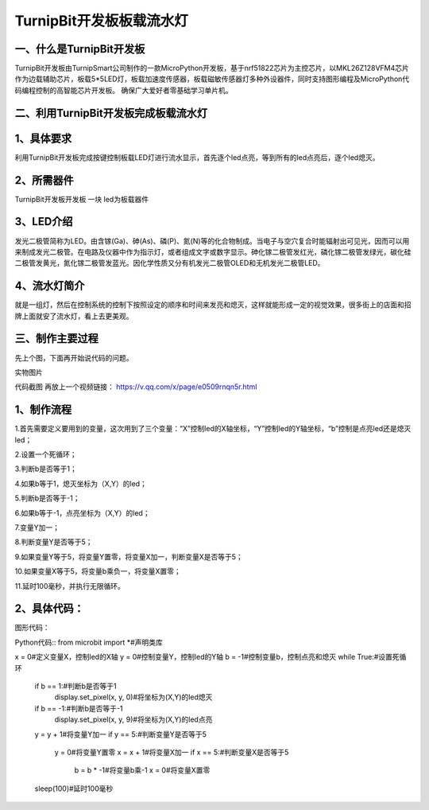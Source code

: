 TurnipBit开发板板载流水灯
==================================

一、什么是TurnipBit开发板
-------------------------------------

TurnipBit开发板由TurnipSmart公司制作的一款MicroPython开发板，基于nrf51822芯片为主控芯片，以MKL26Z128VFM4芯片作为边载辅助芯片，板载5*5LED灯，板载加速度传感器，板载磁敏传感器灯多种外设器件，同时支持图形编程及MicroPython代码编程控制的高智能芯片开发板。
确保广大爱好者零基础学习单片机。

二、利用TurnipBit开发板完成板载流水灯
--------------------------------------

1、具体要求
--------------------

利用TurnipBit开发板完成按键控制板载LED灯进行流水显示，首先逐个led点亮，等到所有的led点亮后，逐个led熄灭。

2、所需器件
---------------------------

TurnipBit开发板开发板  一块
led为板载器件

3、LED介绍
--------------------

发光二极管简称为LED。由含镓(Ga)、砷(As)、磷(P)、氮(N)等的化合物制成。当电子与空穴复合时能辐射出可见光，因而可以用来制成发光二极管。在电路及仪器中作为指示灯，或者组成文字或数字显示。砷化镓二极管发红光，磷化镓二极管发绿光，碳化硅二极管发黄光，氮化镓二极管发蓝光。因化学性质又分有机发光二极管OLED和无机发光二极管LED。

4、流水灯简介
----------------------

就是一组灯，然后在控制系统的控制下按照设定的顺序和时间来发亮和熄灭，这样就能形成一定的视觉效果，很多街上的店面和招牌上面就安了流水灯，看上去更美观。

三、制作主要过程
----------------------------

先上个图，下面再开始说代码的问题。

.. image:: images/SW.png

实物图片

.. image:: images/BJLQ.png

代码截图
再放上一个视频链接：
https://v.qq.com/x/page/e0509rnqn5r.html

1、制作流程
----------------------

1.首先需要定义要用到的变量，这次用到了三个变量：“X”控制led的X轴坐标，“Y”控制led的Y轴坐标，“b”控制是点亮led还是熄灭led；

2.设置一个死循环；

3.判断b是否等于1；

4.如果b等于1，熄灭坐标为（X,Y）的led；

5.判断b是否等于-1；

6.如果b等于-1，点亮坐标为（X,Y）的led；

7.变量Y加一；

8.判断变量Y是否等于5；

9.如果变量Y等于5，将变量Y置零，将变量X加一，判断变量X是否等于5；

10.如果变量X等于5，将变量b乘负一，将变量X置零；

11.延时100毫秒，并执行无限循环。

2、具体代码：
---------------------

图形代码：

.. image:: images/BJL.png

Python代码::
from microbit import *#声明类库

x = 0#定义变量X，控制led的X轴
y = 0#控制变量Y，控制led的Y轴
b = -1#控制变量b，控制点亮和熄灭
while True:#设置死循环
  if b == 1:#判断b是否等于1
    display.set_pixel(x, y, 0)#将坐标为(X,Y)的led熄灭
  if b == -1:#判断b是否等于-1
    display.set_pixel(x, y, 9)#将坐标为(X,Y)的led点亮
  y = y + 1#将变量Y加一
  if y == 5:#判断变量Y是否等于5
    y = 0#将变量Y置零
    x = x + 1#将变量X加一
    if x == 5:#判断变量X是否等于5
      b = b * -1#将变量b乘-1
      x = 0#将变量X置零
  sleep(100)#延时100毫秒
